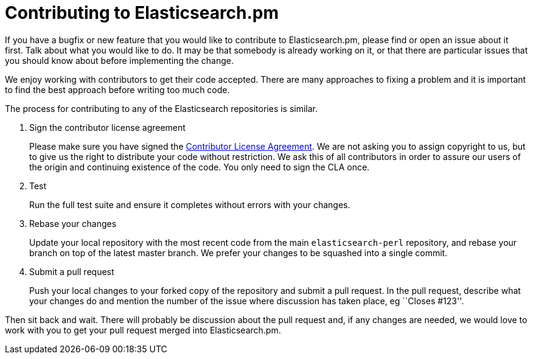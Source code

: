 = Contributing to Elasticsearch.pm

If you have a bugfix or new feature that you would like to contribute to
Elasticsearch.pm, please find or open an issue about it first. Talk about
what you would like to do. It may be that somebody is already working on
it, or that there are particular issues that you should know about before
implementing the change.

We enjoy working with contributors to get their code accepted. There are
many approaches to fixing a problem and it is important to find the best
approach before writing too much code.

The process for contributing to any of the Elasticsearch repositories is
similar.

1. Sign the contributor license agreement
+
Please make sure you have signed the
http://www.elasticsearch.org/contributor-agreement/[Contributor License Agreement].
We are not asking you to assign copyright to us, but to give us the right to
distribute your code without restriction. We ask this of all contributors in
order to assure our users of the origin and continuing existence of the code.
You only need to sign the CLA once.

2. Test
+
Run the full test suite and ensure it completes without errors with your
changes.

3. Rebase your changes
+
Update your local repository with the most recent code from the main
`elasticsearch-perl` repository, and rebase your branch on top of the latest
master branch. We prefer your changes to be squashed into a single commit.

4. Submit a pull request
+
Push your local changes to your forked copy of the repository and
submit a pull request. In the pull request, describe what your changes
do and mention the number of the issue where discussion has taken place,
eg ``Closes #123''.

Then sit back and wait. There will probably be discussion about the
pull request and, if any changes are needed, we would love to work
with you to get your pull request merged into Elasticsearch.pm.
